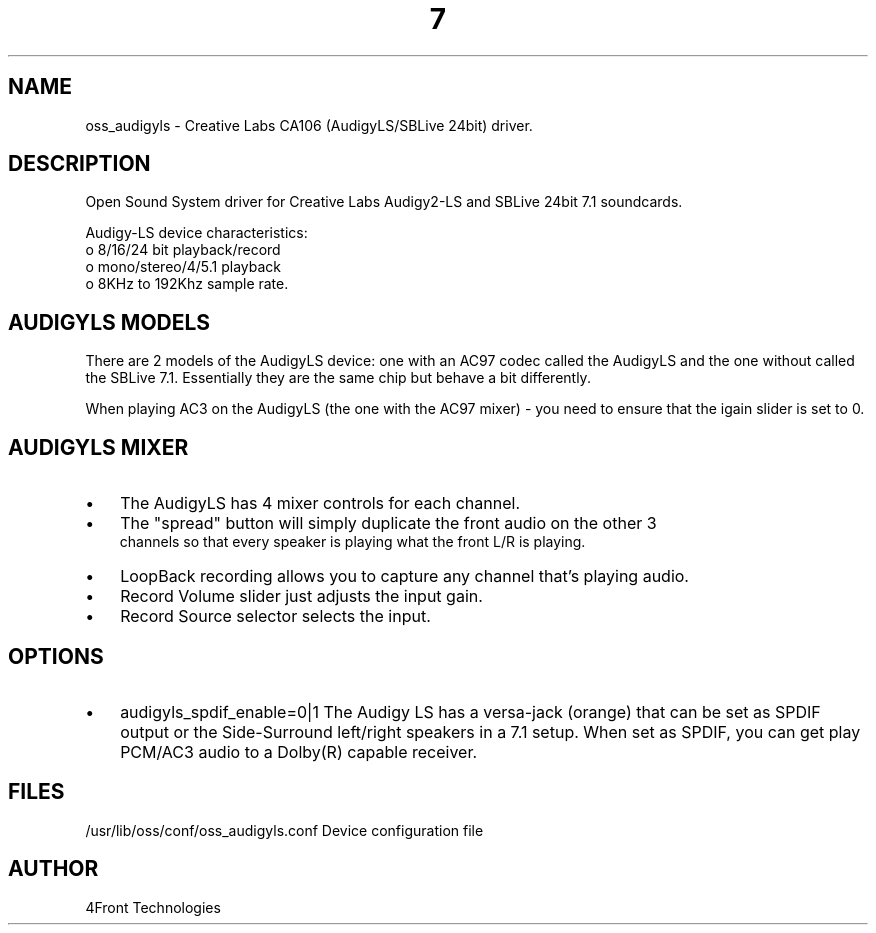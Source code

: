 ." Automatically generated text
.TH 7 "August 31, 2006" "OSS" "OSS Devices"
.SH NAME
oss_audigyls - Creative Labs CA106 (AudigyLS/SBLive 24bit) driver.

.SH DESCRIPTION
Open Sound System driver for Creative Labs Audigy2-LS and SBLive 24bit 7.1 
soundcards.

Audigy-LS device characteristics:
       o 8/16/24 bit playback/record
       o mono/stereo/4/5.1 playback
       o 8KHz to 192Khz sample rate.

.SH  AUDIGYLS MODELS

There are 2 models of the AudigyLS device: one with an AC97 codec called the
AudigyLS and the one without called the SBLive 7.1. Essentially they are
the same chip but behave a bit differently. 

When playing AC3 on the AudigyLS (the one with the AC97 mixer) - you
need to ensure that the igain slider is set to 0. 

.SH  AUDIGYLS MIXER

.IP \(bu 3
The AudigyLS has 4 mixer controls for each channel.
.IP \(bu 3
The "spread" button will simply duplicate the front audio on the other 3 
 channels so that every speaker is playing what the front L/R is playing.
.IP \(bu 3
LoopBack recording allows you to capture any channel that's playing audio.
.IP \(bu 3
Record Volume slider just adjusts the input gain.
.IP \(bu 3
Record Source selector selects the input.

.SH OPTIONS
.IP \(bu 3
audigyls_spdif_enable=0|1
The Audigy LS has a versa-jack (orange) that can be set as SPDIF output
or the Side-Surround left/right speakers in a 7.1 setup.
When set as SPDIF, you can get play PCM/AC3 audio to a Dolby(R) capable 
receiver.

.SH FILES
/usr/lib/oss/conf/oss_audigyls.conf Device configuration file

.SH AUTHOR
4Front Technologies

